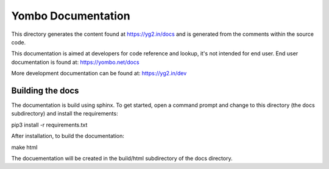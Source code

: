 ====================
Yombo Documentation
====================

This directory generates the content found at https://yg2.in/docs and is
generated from the comments within the source code.

This documentation is aimed at developers for code reference and lookup, it's
not intended for end user.  End user documentation is found at:
https://yombo.net/docs

More development documentation can be found at: https://yg2.in/dev

Building the docs
=================

The documentation is build using sphinx. To get started, open a command prompt
and change to this directory (the docs subdirectory) and install the requirements:

pip3 install -r requirements.txt

After installation, to build the documentation:

make html

The docuementation will be created in the build/html subdirectory of the docs directory.
